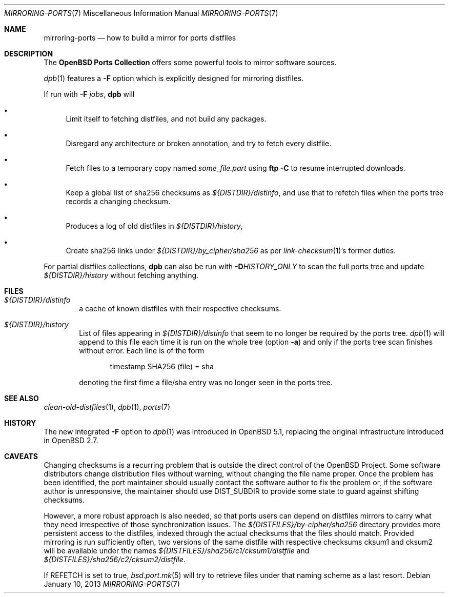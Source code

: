 .\" $OpenBSD: mirroring-ports.7,v 1.26 2013/01/10 22:52:28 rpe Exp $
.\"
.\" Copyright (c) 2000,2012 Marc Espie
.\"
.\" All rights reserved.
.\"
.\" Redistribution and use in source and binary forms, with or without
.\" modification, are permitted provided that the following conditions
.\" are met:
.\" 1. Redistributions of source code must retain the above copyright
.\"    notice, this list of conditions and the following disclaimer.
.\" 2. Redistributions in binary form must reproduce the above copyright
.\"    notice, this list of conditions and the following disclaimer in the
.\"    documentation and/or other materials provided with the distribution.
.\"
.\" THIS SOFTWARE IS PROVIDED BY THE DEVELOPERS ``AS IS'' AND ANY EXPRESS OR
.\" IMPLIED WARRANTIES, INCLUDING, BUT NOT LIMITED TO, THE IMPLIED WARRANTIES
.\" OF MERCHANTABILITY AND FITNESS FOR A PARTICULAR PURPOSE ARE DISCLAIMED.
.\" IN NO EVENT SHALL THE DEVELOPERS BE LIABLE FOR ANY DIRECT, INDIRECT,
.\" INCIDENTAL, SPECIAL, EXEMPLARY, OR CONSEQUENTIAL DAMAGES (INCLUDING, BUT
.\" NOT LIMITED TO, PROCUREMENT OF SUBSTITUTE GOODS OR SERVICES; LOSS OF USE,
.\" DATA, OR PROFITS; OR BUSINESS INTERRUPTION) HOWEVER CAUSED AND ON ANY
.\" THEORY OF LIABILITY, WHETHER IN CONTRACT, STRICT LIABILITY, OR TORT
.\" (INCLUDING NEGLIGENCE OR OTHERWISE) ARISING IN ANY WAY OUT OF THE USE OF
.\" THIS SOFTWARE, EVEN IF ADVISED OF THE POSSIBILITY OF SUCH DAMAGE.
.\"
.Dd $Mdocdate: January 10 2013 $
.Dt MIRRORING-PORTS 7
.Os
.Sh NAME
.Nm mirroring-ports
.Nd how to build a mirror for ports distfiles
.Sh DESCRIPTION
The
.Nm OpenBSD Ports Collection
offers some powerful tools to mirror software sources.
.Pp
.Xr dpb 1
features a
.Fl F
option which is explicitly designed for mirroring distfiles.
.Pp
If run with
.Fl F Ar jobs ,
.Nm dpb
will
.Bl -bullet
.It
Limit itself to fetching distfiles, and not build any packages.
.It
Disregard any architecture or broken annotation, and try to fetch every
distfile.
.It
Fetch files to a temporary copy named
.Pa some_file.part
using
.Ic ftp -C
to resume interrupted downloads.
.It
Keep a global list of sha256 checksums as
.Pa ${DISTDIR}/distinfo ,
and use that to refetch files when the ports tree records a changing checksum.
.It
Produces a log of old distfiles in
.Pa ${DISTDIR}/history ,
.It
Create sha256 links under
.Pa ${DISTDIR}/by_cipher/sha256
as per
.Xr link-checksum 1 Ns 's
former duties.
.El
.Pp
For partial distfiles collections,
.Nm dpb
can also be run with
.Fl D Ns Ar HISTORY_ONLY
to scan the full ports tree and update
.Pa ${DISTDIR}/history
without fetching anything.
.Sh FILES
.Bl -tag -width toto
.It Pa ${DISTDIR}/distinfo
a cache of known distfiles with their respective checksums.
.It Pa ${DISTDIR}/history
List of files appearing in
.Pa ${DISTDIR}/distinfo
that seem to no longer be required by the ports tree.
.Xr dpb 1
will append to this file each time it is run on the whole tree
(option
.Fl a )
and only if the ports tree scan finishes without error.
Each line is of the form
.Bd -literal -offset indent
timestamp SHA256 (file) = sha
.Ed
.Pp
denoting the first fime a file/sha entry was no longer seen in the ports tree.
.El
.Sh SEE ALSO
.Xr clean-old-distfiles 1 ,
.Xr dpb 1 ,
.Xr ports 7
.Sh HISTORY
The new integrated
.Fl F
option to
.Xr dpb 1
was introduced in
.Ox 5.1 ,
replacing the original infrastructure introduced in
.Ox 2.7 .
.Sh CAVEATS
Changing checksums is a recurring problem that is outside the direct
control of the
.Ox
Project.
Some software distributors change distribution files without
warning, without changing the file name proper.
Once the problem has been identified, the port maintainer should usually
contact the software author to fix the problem or, if the software author
is unresponsive, the maintainer should use
.Ev DIST_SUBDIR
to provide some state to guard against shifting checksums.
.Pp
However, a more robust approach is also needed, so that ports users can
depend on distfiles mirrors to carry what they need irrespective of those
synchronization issues.
The
.Pa ${DISTFILES}/by-cipher/sha256
directory provides more persistent access to the distfiles,
indexed through the actual checksums that the files should match.
Provided mirroring is run sufficiently often,
two versions of the same distfile with respective checksums cksum1 and cksum2
will be available under the names
.Pa ${DISTFILES}/sha256/c1/cksum1/distfile
and
.Pa ${DISTFILES}/sha256/c2/cksum2/distfile .
.Pp
If
.Ev REFETCH
is set to true,
.Xr bsd.port.mk 5
will try to retrieve files under that naming scheme as a last resort.
